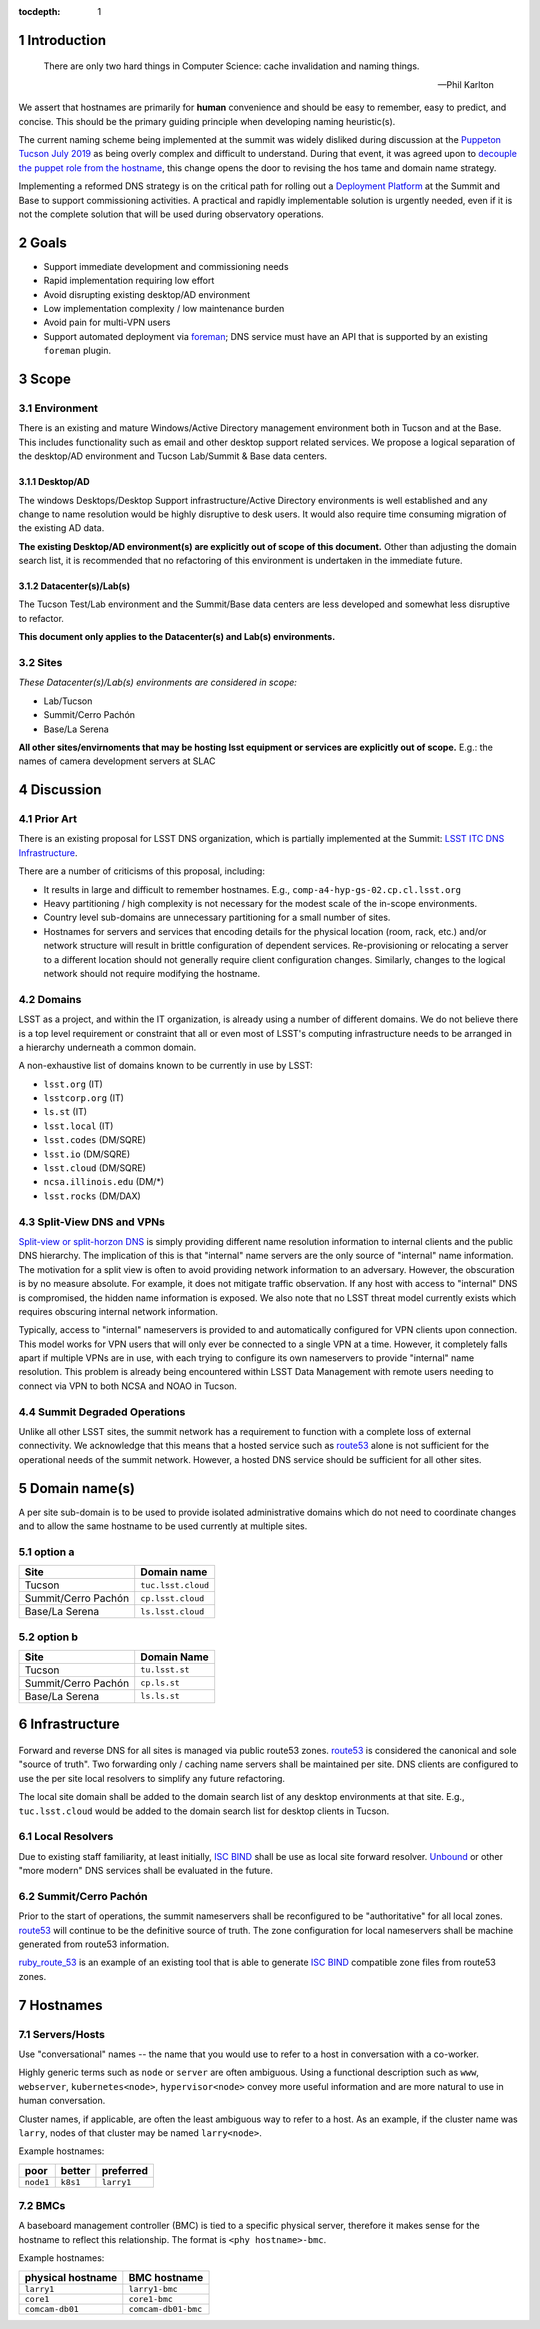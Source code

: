 :tocdepth: 1

.. Please do not modify tocdepth; will be fixed when a new Sphinx theme is shipped.

.. sectnum::

Introduction
============

   There are only two hard things in Computer Science: cache invalidation and
   naming things.

   — Phil Karlton

We assert that hostnames are primarily for **human** convenience and should be
easy to remember, easy to predict, and concise.  This should be the primary
guiding principle when developing naming heuristic(s).

The current naming scheme being implemented at the summit was widely disliked
during discussion at the `Puppeton Tucson July 2019 <https://confluence.lsstcorp.org/display/LSSTCOM/Agenda+-+Puppeton+Tucson+July+2019>`_
as being overly complex and difficult to understand.  During that event, it was
agreed upon to `decouple the puppet role from the hostname
<https://ittn-001.lsst.io/#decouple-node-fqdn-from-hierarchy-layers>`_, this
change opens the door to revising the hos tame and domain name strategy.

Implementing a reformed DNS strategy is on the critical path for rolling out a
`Deployment Platform <https://ittn-002.lsst.io/>`_ at the Summit and Base to
support commissioning activities.  A practical and rapidly implementable
solution is urgently needed, even if it is not the complete solution that will
be used during observatory operations.

Goals
=====

* Support immediate development and commissioning needs
* Rapid implementation requiring low effort
* Avoid disrupting existing desktop/AD environment
* Low implementation complexity / low maintenance burden
* Avoid pain for multi-VPN users
* Support automated deployment via `foreman
  <https://ittn-002.lsst.io/#bare-metal-provisioning>`_; DNS service must have
  an API that is supported by an existing ``foreman`` plugin.

Scope
=====

Environment
-----------

There is an existing and mature Windows/Active Directory management environment
both in Tucson and at the Base.  This includes functionality such as email and
other desktop support related services. We propose a logical separation of the
desktop/AD environment and Tucson Lab/Summit & Base data centers.

Desktop/AD
^^^^^^^^^^

The windows Desktops/Desktop Support infrastructure/Active Directory
environments is well established and any change to name resolution would be
highly disruptive to desk users.  It would also require time consuming
migration of the existing AD data.

**The existing Desktop/AD environment(s) are explicitly out of scope of this
document.**  Other than adjusting the domain search list, it is recommended that
no refactoring of this environment is undertaken in the immediate future.

Datacenter(s)/Lab(s)
^^^^^^^^^^^^^^^^^^^^

The Tucson Test/Lab environment and the Summit/Base data centers are less
developed and somewhat less disruptive to refactor.

**This document only applies to the Datacenter(s) and Lab(s) environments.**

Sites
-----

*These Datacenter(s)/Lab(s) environments are considered in scope:*

* Lab/Tucson
* Summit/Cerro Pachón
* Base/La Serena

**All other sites/envirnoments that may be hosting lsst equipment or services
are explicitly out of scope.** E.g.: the names of camera development servers at
SLAC

Discussion
==========

Prior Art
---------

There is an existing proposal for LSST DNS organization, which is partially
implemented at the Summit:
`LSST ITC DNS Infrastructure <https://confluence.lsstcorp.org/display/SYSENG/LSST+ITC+DNS+Infrastructure>`_.

There are a number of criticisms of this proposal, including:

* It results in large and difficult to remember hostnames. E.g.,
  ``comp-a4-hyp-gs-02.cp.cl.lsst.org``
* Heavy partitioning / high complexity is not necessary for the modest scale
  of the in-scope environments.
* Country level sub-domains are unnecessary partitioning for a small number of
  sites.
* Hostnames for servers and services that encoding details for the physical
  location (room, rack, etc.) and/or network structure will result in brittle
  configuration of dependent services.  Re-provisioning or relocating a server
  to a different location should not generally require client configuration
  changes.  Similarly, changes to the logical network should not require
  modifying the hostname.

Domains
-------

LSST as a project, and within the IT organization, is already using a number of
different domains.  We do not believe there is a top level requirement or
constraint that all or even most of LSST's computing infrastructure needs to be
arranged in a hierarchy underneath a common domain.

A non-exhaustive list of domains known to be currently in use by LSST:

* ``lsst.org`` (IT)
* ``lsstcorp.org`` (IT)
* ``ls.st`` (IT)
* ``lsst.local`` (IT)
* ``lsst.codes`` (DM/SQRE)
* ``lsst.io`` (DM/SQRE)
* ``lsst.cloud`` (DM/SQRE)
* ``ncsa.illinois.edu`` (DM/\*)
* ``lsst.rocks`` (DM/DAX)

Split-View DNS and VPNs
-----------------------

`Split-view or split-horzon DNS
<https://en.wikipedia.org/wiki/Split-horizon_DNS>`_ is simply providing
different name resolution information to internal clients and the public DNS
hierarchy.  The implication of this is that "internal" name servers are the only
source of "internal" name information.  The motivation for a split view is
often to avoid providing network information to an adversary.  However, the
obscuration is by no measure absolute. For example, it does not mitigate
traffic observation.  If any host with access to "internal" DNS is compromised,
the hidden name information is exposed.  We also note that no LSST threat model
currently exists which requires obscuring internal network information.

Typically, access to "internal" nameservers is provided to and automatically
configured for VPN clients upon connection.  This model works for VPN users
that will only ever be connected to a single VPN at a time.  However, it
completely falls apart if multiple VPNs are in use, with each trying to
configure its own nameservers to provide "internal" name resolution.  This
problem is already being encountered within LSST Data Management with remote
users needing to connect via VPN to both NCSA and NOAO in Tucson.

Summit Degraded Operations
--------------------------

Unlike all other LSST sites, the summit network has a requirement to function
with a complete loss of external connectivity.  We acknowledge that this means
that a hosted service such as `route53 <https://aws.amazon.com/route53/>`_
alone is not sufficient for the operational needs of the summit network.
However, a hosted DNS service should be sufficient for all other sites.

Domain name(s)
==============

A per site sub-domain is to be used to provide isolated administrative domains
which do not need to coordinate changes and to allow the same hostname to be
used currently at multiple sites.

option a
---------

+---------------------+--------------------+
| Site                | Domain name        |
+=====================+====================+
| Tucson              | ``tuc.lsst.cloud`` |
+---------------------+--------------------+
| Summit/Cerro Pachón | ``cp.lsst.cloud``  |
+---------------------+--------------------+
| Base/La Serena      | ``ls.lsst.cloud``  |
+---------------------+--------------------+

option b
--------

+---------------------+----------------+
| Site                | Domain Name    |
+=====================+================+
| Tucson              | ``tu.lsst.st`` |
+---------------------+----------------+
| Summit/Cerro Pachón | ``cp.ls.st``   |
+---------------------+----------------+
| Base/La Serena      | ``ls.ls.st``   |
+---------------------+----------------+

Infrastructure
==============

.. figure:: /_static/resolvers.png
   :name: fig-name-forwarders
   :alt: obligatory diagram

Forward and reverse DNS for all sites is managed via public route53 zones.
`route53 <https://aws.amazon.com/route53/>`_ is considered the canonical and
sole "source of truth".  Two forwarding only / caching name servers shall be
maintained per site.  DNS clients are configured to use the per site local
resolvers to simplify any future refactoring.

The local site domain shall be added to the domain search list of any desktop
environments at that site.  E.g., ``tuc.lsst.cloud`` would be added to the
domain search list for desktop clients in Tucson.

Local Resolvers
---------------

Due to existing staff familiarity, at least initially, `ISC BIND
<https://www.isc.org/bind/>`_ shall be use as local site forward resolver.
`Unbound <https://www.nlnetlabs.nl/projects/unbound/about/>`_ or other "more
modern" DNS services shall be evaluated in the future.

Summit/Cerro Pachón
-------------------

Prior to the start of operations, the summit nameservers shall be reconfigured
to be "authoritative" for all local zones.  `route53
<https://aws.amazon.com/route53/>`_ will continue to be the definitive source
of truth.  The zone configuration for local nameservers shall be machine
generated from route53 information.

`ruby_route_53 <https://github.com/pcorliss/ruby_route_53>`_ is an example of
an existing tool that is able to generate `ISC BIND
<https://www.isc.org/bind/>`_ compatible zone files from route53 zones.

Hostnames
=========

Servers/Hosts
-------------

Use "conversational" names -- the name that you would use to refer to a host
in conversation with a co-worker.

Highly generic terms such as ``node`` or ``server`` are often ambiguous.
Using a functional description such as ``www``, ``webserver``,
``kubernetes<node>``, ``hypervisor<node>`` convey more useful information and
are more natural to use in human conversation.

Cluster names, if applicable, are often the least ambiguous way to refer to a
host.  As an example, if the cluster name was ``larry``, nodes of that cluster
may be named ``larry<node>``.

Example hostnames:

+-----------+----------+------------+
| poor      | better   | preferred  |
+===========+==========+============+
| ``node1`` | ``k8s1`` | ``larry1`` |
+-----------+----------+------------+

BMCs
----

A baseboard management controller (BMC) is tied to a specific physical server,
therefore it makes sense for the hostname to reflect this relationship. The
format is ``<phy hostname>-bmc``.

Example hostnames:

+-------------------+---------------------+
| physical hostname | BMC hostname        |
+===================+=====================+
| ``larry1``        | ``larry1-bmc``      |
+-------------------+---------------------+
| ``core1``         | ``core1-bmc``       |
+-------------------+---------------------+
| ``comcam-db01``   | ``comcam-db01-bmc`` |
+-------------------+---------------------+
